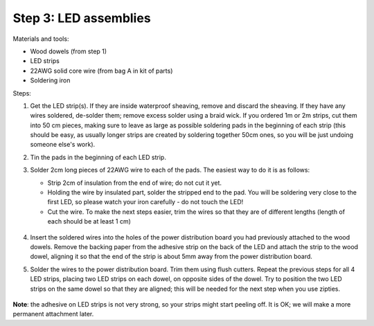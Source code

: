 Step 3: LED assemblies
==============

Materials and tools:

* Wood dowels (from step 1)

* LED strips

* 22AWG solid core wire (from bag A in kit of parts)

* Soldering iron

Steps:

1. Get the LED strip(s). If they are inside waterproof sheaving, remove and
   discard the sheaving. If they have any wires soldered, de-solder them; remove
   excess solder using a braid wick. If you ordered 1m or 2m strips, cut them into
   50 cm pieces, making sure to leave as large as possible soldering pads in the
   beginning of each strip (this should be easy, as usually longer strips are
   created by soldering together 50cm ones, so you will be just undoing someone
   else's work).

2. Tin the pads in the beginning of each LED strip.

3. Solder 2cm long pieces of 22AWG wire to each of the pads. The easiest way to
   do it is as follows:

   * Strip 2cm of insulation from the end of wire; do not cut it yet.

   * Holding the wire by insulated part, solder the stripped end to the pad.
     You will be soldering very close to the first LED, so please watch your
     iron carefully - do not touch the LED!

   * Cut the wire. To make the next steps easier, trim the wires so that they
     are of different lengths (length of each should be at least 1 cm)

    .. figure:: images/led-1.jpg
       :alt: Soldering wire to LED strip
       :width: 80%

    .. figure:: images/led-2.jpg
       :alt: Soldering wire to LED strip
       :width: 80%

4.  Insert the soldered wires into the holes of the power distribution board you
    had previously attached to the wood dowels.
    Remove the backing paper from the adhesive strip on the back of the LED and
    attach the strip to the wood dowel, aligning it so that the
    end of the strip is about 5mm away from the power distribution board. 

5.  Solder the wires to the power distribution board. Trim them using flush cutters.
    Repeat the previous steps for all 4 LED strips, placing two LED strips on
    each dowel, on opposite sides of the dowel. Try to position the two LED
    strips on the same dowel so that they are aligned; this will be needed for
    the next step when you use zipties.

   .. figure:: images/led-3.jpg
      :alt: Soldering wire to LED strip
      :width: 80%

   .. figure:: images/led-4.jpg
      :alt: Soldering wire to LED strip
      :width: 80%


**Note**: the adhesive on LED strips is not very strong, so your strips might
start peeling off. It is OK; we will make a more permanent attachment later.
